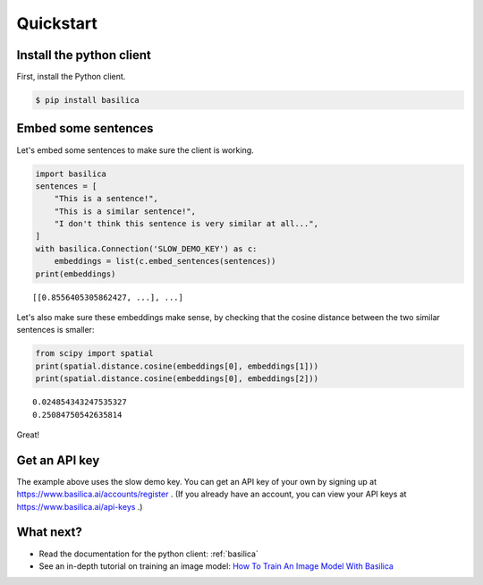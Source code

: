 .. _quickstart:

Quickstart
==========

Install the python client
^^^^^^^^^^^^^^^^^^^^^^^^^

First, install the Python client.

.. code-block:: bash

   $ pip install basilica

Embed some sentences
^^^^^^^^^^^^^^^^^^^^

Let's embed some sentences to make sure the client is working.

.. code-block:: python

   import basilica
   sentences = [
       "This is a sentence!",
       "This is a similar sentence!",
       "I don't think this sentence is very similar at all...",
   ]
   with basilica.Connection('SLOW_DEMO_KEY') as c:
       embeddings = list(c.embed_sentences(sentences))
   print(embeddings)

::

   [[0.8556405305862427, ...], ...]

Let's also make sure these embeddings make sense, by checking that the
cosine distance between the two similar sentences is smaller:

.. code-block:: python

   from scipy import spatial
   print(spatial.distance.cosine(embeddings[0], embeddings[1]))
   print(spatial.distance.cosine(embeddings[0], embeddings[2]))

::

   0.024854343247535327
   0.25084750542635814

Great!

Get an API key
^^^^^^^^^^^^^^

The example above uses the slow demo key.  You can get an API key of
your own by signing up at https://www.basilica.ai/accounts/register .
(If you already have an account, you can view your API keys at
https://www.basilica.ai/api-keys .)

What next?
^^^^^^^^^^

* Read the documentation for the python client: :ref:`basilica`
* See an in-depth tutorial on training an image model: `How To Train
  An Image Model With Basilica
  <https://www.basilica.ai/tutorials/how-to-train-an-image-model/>`_

